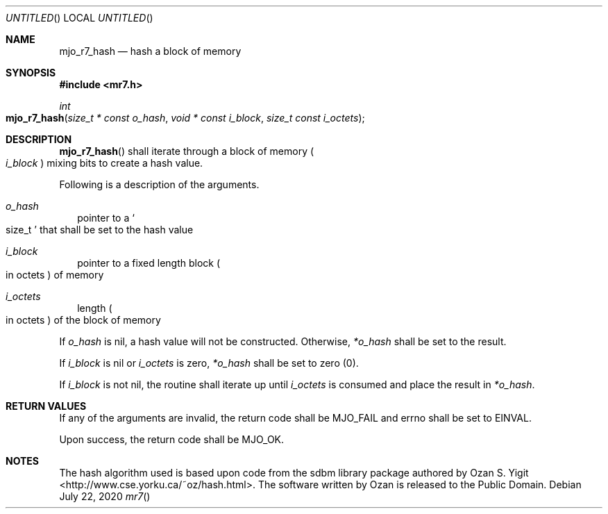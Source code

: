 .\"  Copyright (c) 2020 Mark J. Olesen
.\"
.\"  CC BY 4.0
.\"
.\"  This file is licensed under the Creative Commons Attribution 4.0 
.\"  International license.
.\"
.\"  You are free to:
.\"
.\"    Share --- copy and redistribute the material in any medium or format
.\" 
.\"    Adapt --- remix, transform, and build upon the material for any purpose,
.\"              even commercially
.\"
.\"  Under the following terms:
.\"
.\"    Attribution --- You must give appropriate credit, provide a link
.\"                    to the license, and indicate if changes were made. You
.\"                    may do so in any reasonable manner, but not in any way
.\"                    that suggests the licensor endorses you or your use.
.\"
.\"   Full text of this license can be found in 
.\"   '${MJO_HOME}/licenses/CC-BY-SA-4.0'or visit 
.\"   'http://creativecommons.org/licenses/by/4.0/' or send a letter 
.\"   to Creative Commons, PO Box 1866, Mountain View, CA 94042, USA.
.\"
.\"  This file is part of mjo library
.\"
.Dd July 22, 2020
.Os
.Dt mr7
.Sh NAME
.Nm mjo_r7_hash
.Nd hash a block of memory
.Sh SYNOPSIS
.In mr7.h
.Ft int
.Fo mjo_r7_hash
.Fa "size_t * const o_hash"
.Fa "void * const i_block"
.Fa "size_t const i_octets"
.Fc
.Sh DESCRIPTION
.Fn mjo_r7_hash
shall iterate through a block of memory 
.Po Fa i_block Pc
mixing bits to create a hash value.
.Pp
Following is a description of the arguments.
.Bl -tag -width 5
.It Fa o_hash
pointer to a
.So size_t Sc 
that shall be set to the hash value
.It Fa i_block
pointer to a fixed length block 
.Po in octets Pc 
of memory
.It Fa i_octets
length
.Po in octets Pc 
of the block of memory
.El
.Pp
If 
.Fa o_hash
is nil, a hash value will not be constructed. Otherwise,
.Fa *o_hash 
shall be set to the result.
.Pp
If
.Fa i_block
is nil or
.Fa i_octets
is zero,  
.Fa *o_hash
shall be set to zero (0).
.Pp
If 
.Fa i_block
is not nil, the routine shall iterate up until 
.Fa i_octets 
is consumed and place the result in
.Fa *o_hash .
.Sh RETURN VALUES
If any of the arguments are invalid, the return code shall be
.Er MJO_FAIL
and errno shall be set to
.Er EINVAL .
.Pp
Upon success, the return code shall be
.Er MJO_OK .
.Sh NOTES
.Pp
The hash algorithm used is based upon code from the sdbm library package
authored by Ozan S. Yigit
.Lk <http://www.cse.yorku.ca/~oz/hash.html>.
The software written by Ozan is released to the Public Domain.
